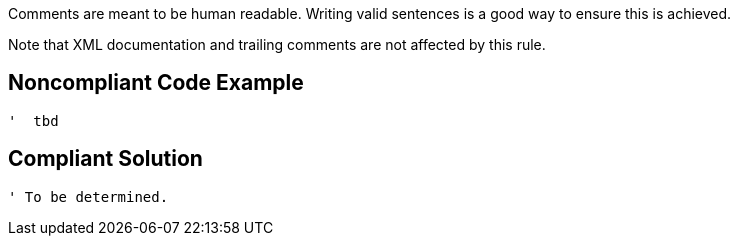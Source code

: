 Comments are meant to be human readable. Writing valid sentences is a good way to ensure this is achieved. 

Note that XML documentation and trailing comments are not affected by this rule.


== Noncompliant Code Example

----
'  tbd
----


== Compliant Solution

----
' To be determined.
----

